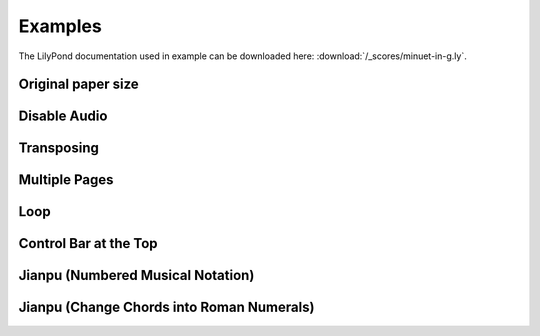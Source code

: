 ========
Examples
========

The LilyPond documentation used in example can be downloaded here:
:download:`/_scores/minuet-in-g.ly`.

Original paper size
===================

.. example:: _

   .. lilyinclude:: /_scores/minuet-in-g.ly
      :nocrop:

Disable Audio
=============

.. example:: _

   .. lilyinclude:: /_scores/minuet-in-g.ly
      :noaudio:

Transposing
===========

.. example:: _

   .. lilyinclude:: /_scores/minuet-in-g.ly
      :transpose: g c

Multiple Pages
==============

.. example:: _

   .. lilyinclude:: /_scores/alice.ly

Loop
====

.. example:: _

   .. lilyinclude:: /_scores/minuet-in-g.ly
      :loop:

.. versionadded:: 1.2

Control Bar at the Top
======================

.. example:: _

   .. lilyinclude:: /_scores/minuet-in-g.ly
      :controls: top

.. versionadded:: 1.3

Jianpu (Numbered Musical Notation)
==================================

.. example:: _

   .. jianpu::

      title=C Major Scale
      1=C
      4=60
      2/4

      1 2 3 4 5 6 7 1'

.. seealso:: :ref:`jianpu-directive`.

.. versionadded:: 1.5

Jianpu (Change Chords into Roman Numerals)
==========================================

.. example:: _

   .. jianpu::

      NoBarNums % break heigth of chore names
      ChordsRoman

      title=送别
      4=80
      1=A
      4/4

      chords= a1 d2 a2 a1 e:7 a1 d2 a2 a1 e:7 d1 e:7 a2 d2 a2 e:7 a1 d2 a2 e:7 a1

      5 q3 q5 1' -
      6  q1' q6 5 -
      5 q1 q2 3 q2 q1
      2  - - 0
      \break

      5 q3 q5 1'. q7
      6 1' 5 -
      5 q2 q3 4. q7,
      1 - . 0
      \break

      6 ^"低八度" 1' 1' 0
      7 q6 q7 1' ^"I" 0
      q6 q7 q1' q6 q6 q5 q3 q1
      2 - . 0
      \break

      5 q3 q5 1'. q7
      6 1' 5 -
      5 q2 q3 4. q7,
      1 - . 0

.. versionadded:: 2.3

   and require `jianpu-ly`__ >=v1.856

   __ https://pypi.org/project/jianpu-ly/
